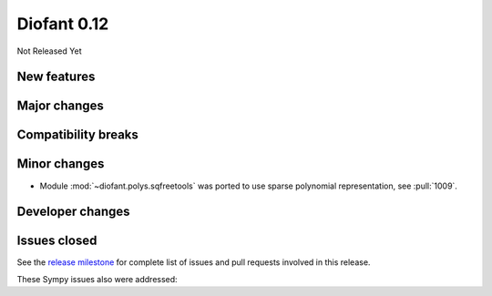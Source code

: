 ============
Diofant 0.12
============

Not Released Yet

New features
============

Major changes
=============

Compatibility breaks
====================

Minor changes
=============

* Module :mod:`~diofant.polys.sqfreetools` was ported to use sparse polynomial representation, see :pull:`1009`.

Developer changes
=================

Issues closed
=============

See the `release milestone <https://github.com/diofant/diofant/milestone/6?closed=1>`_
for complete list of issues and pull requests involved in this release.

These Sympy issues also were addressed:
